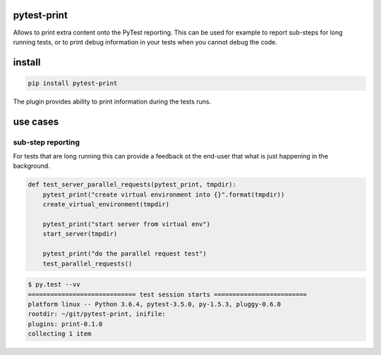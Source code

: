 pytest-print
============

Allows to print extra content onto the PyTest reporting. This can be used for example to report sub-steps for long
running tests, or to print debug information in your tests when you cannot debug the code.

|pypi| |support| |licence| 

|readthedocs| |travis| |appveyor| |coverage|

.. |pypi| image:: https://img.shields.io/pypi/v/pytest-print.svg?style=flat-square
    :target: https://pypi.org/project/pytest-print/
    :alt: pypi version

.. |support| image:: https://img.shields.io/pypi/pyversions/pytest-print.svg?style=flat-square
    :target: https://pypi.python.org/pypi/pytest-print/
    :alt: supported Python version

.. |travis| image:: https://img.shields.io/travis/gaborbernat/pytest-print/master.svg?style=flat-square&label=Travis%20Build
    :target: https://travis-ci.org/gaborbernat/pytest-print
    :alt: travis build status

.. |appveyor| image:: https://img.shields.io/appveyor/ci/gaborbernat/pytest-print/master.svg?style=flat-square&logo=appveyor
    :target: https://ci.appveyor.com/project/gaborbernat/pytest-print
    :alt: appveyor build status

.. |coverage| image:: https://codecov.io/github/gaborbernat/pytest-print/coverage.svg?branch=master
    :target: https://codecov.io/github/gaborbernat/pytest-print?branch=master
    :alt: Code coverage

.. |licence| image:: https://img.shields.io/pypi/l/pytest-print.svg?style=flat-square
    :target: https://pypi.python.org/pypi/pytest-print/
    :alt: licence

.. |readthedocs| image:: https://img.shields.io/readthedocs/pytest-print/latest.svg?style=flat-square&label=Read%20the%20Docs
   :alt: Read the documentation at https://pytest-print.readthedocs.io/en/latest/
   :target: https://pytest-print.readthedocs.io/en/latest/


install
=======

.. code-block:: sh

   pip install pytest-print

The plugin provides ability to print information during the tests runs.


use cases
=========

sub-step reporting
------------------
For tests that are long running this can provide a feedback ot the end-user that what is just happening in the
background.


.. code-block:: python

   def test_server_parallel_requests(pytest_print, tmpdir):
       pytest_print("create virtual environment into {}".format(tmpdir))
       create_virtual_environment(tmpdir)

       pytest_print("start server from virtual env")
       start_server(tmpdir)

       pytest_print("do the parallel request test")
       test_parallel_requests()

.. code-block:: sh

    $ py.test --vv
    ============================= test session starts =========================
    platform linux -- Python 3.6.4, pytest-3.5.0, py-1.5.3, pluggy-0.6.0
    rootdir: ~/git/pytest-print, inifile:
    plugins: print-0.1.0
    collecting 1 item

